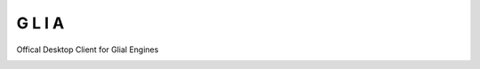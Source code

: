 G  L  I  A
==========
|glia-logo|

Offical Desktop Client for Glial Engines

|travis| |appveyor| |code-climate| |codecov| |docs|

.. |glia-logo| image:: https://i.imgur.com/LiSEGjE.png
   :width: 127px
.. |travis| image:: https://travis-ci.com/GliaHQ/Glia.svg?branch=master
    :target: https://travis-ci.com/GliaHQ/Glia
.. |appveyor| image:: https://ci.appveyor.com/api/projects/status/yo5fg44wpkf9rk4w?svg=true
  :target: https://ci.appveyor.com/project/daegontaven/glia
.. |code-climate| image:: https://api.codeclimate.com/v1/badges/3a7bc7e815dbac6d01d3/maintainability
   :target: https://codeclimate.com/github/GliaHQ/Glia/maintainability
   :alt: Maintainability
.. |codecov| image:: https://codecov.io/gh/GliaHQ/Glia/branch/master/graph/badge.svg
  :target: https://codecov.io/gh/GliaHQ/Glia
.. |docs| image:: https://readthedocs.org/projects/glia-docs/badge/?version=latest
  :target: https://glia-docs.readthedocs.io/en/latest/?badge=latest
  :alt: Documentation Status

